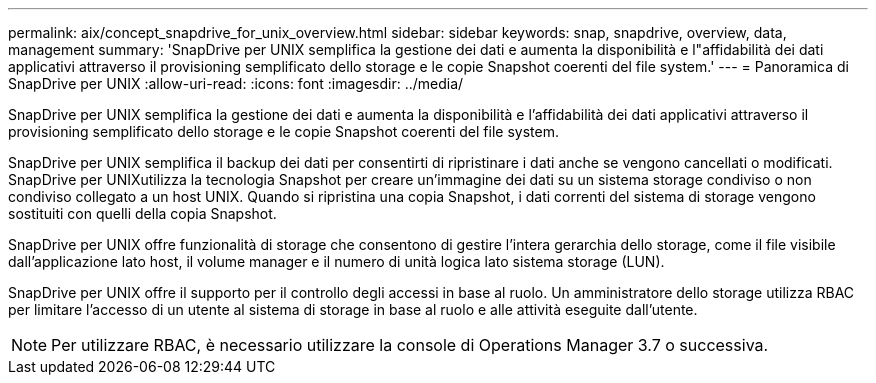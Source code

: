 ---
permalink: aix/concept_snapdrive_for_unix_overview.html 
sidebar: sidebar 
keywords: snap, snapdrive, overview, data, management 
summary: 'SnapDrive per UNIX semplifica la gestione dei dati e aumenta la disponibilità e l"affidabilità dei dati applicativi attraverso il provisioning semplificato dello storage e le copie Snapshot coerenti del file system.' 
---
= Panoramica di SnapDrive per UNIX
:allow-uri-read: 
:icons: font
:imagesdir: ../media/


[role="lead"]
SnapDrive per UNIX semplifica la gestione dei dati e aumenta la disponibilità e l'affidabilità dei dati applicativi attraverso il provisioning semplificato dello storage e le copie Snapshot coerenti del file system.

SnapDrive per UNIX semplifica il backup dei dati per consentirti di ripristinare i dati anche se vengono cancellati o modificati. SnapDrive per UNIXutilizza la tecnologia Snapshot per creare un'immagine dei dati su un sistema storage condiviso o non condiviso collegato a un host UNIX. Quando si ripristina una copia Snapshot, i dati correnti del sistema di storage vengono sostituiti con quelli della copia Snapshot.

SnapDrive per UNIX offre funzionalità di storage che consentono di gestire l'intera gerarchia dello storage, come il file visibile dall'applicazione lato host, il volume manager e il numero di unità logica lato sistema storage (LUN).

SnapDrive per UNIX offre il supporto per il controllo degli accessi in base al ruolo. Un amministratore dello storage utilizza RBAC per limitare l'accesso di un utente al sistema di storage in base al ruolo e alle attività eseguite dall'utente.


NOTE: Per utilizzare RBAC, è necessario utilizzare la console di Operations Manager 3.7 o successiva.
